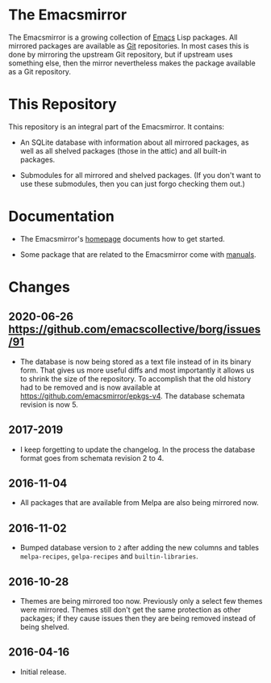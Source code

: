 * The Emacsmirror

The Emacsmirror is a growing collection of [[https://www.gnu.org/software/emacs][Emacs]] Lisp packages.  All
mirrored packages are available as [[https://git-scm.com][Git]] repositories.  In most cases
this is done by mirroring the upstream Git repository, but if upstream
uses something else, then the mirror nevertheless makes the package
available as a Git repository.

* This Repository

This repository is an integral part of the Emacsmirror.  It contains:

- An SQLite database with information about all mirrored packages, as
  well as all shelved packages (those in the attic) and all built-in
  packages.

- Submodules for all mirrored and shelved packages.  (If you don't
  want to use these submodules, then you can just forgo checking them
  out.)

* Documentation

- The Emacsmirror's [[https://emacsmirror.net][homepage]] documents how to get started.

- Some package that are related to the Emacsmirror come with [[https://emacsmirror.net/manual][manuals]].

* Changes
** 2020-06-26 <https://github.com/emacscollective/borg/issues/91>

- The database is now being stored as a text file instead of in its
  binary form.  That gives us more useful diffs and most importantly
  it allows us to shrink the size of the repository.  To accomplish
  that the old history had to be removed and is now available at
  https://github.com/emacsmirror/epkgs-v4.  The database schemata
  revision is now 5.
  
** 2017-2019

- I keep forgetting to update the changelog.  In the process the
  database format goes from schemata revision 2 to 4.

** 2016-11-04

- All packages that are available from Melpa are also being mirrored
  now.

** 2016-11-02

- Bumped database version to ~2~ after adding the new columns and tables
  ~melpa-recipes~, ~gelpa-recipes~ and ~builtin-libraries~.

** 2016-10-28

- Themes are being mirrored too now.  Previously only a select few
  themes were mirrored.  Themes still don't get the same protection
  as other packages; if they cause issues then they are being removed
  instead of being shelved.

** 2016-04-16

- Initial release.
